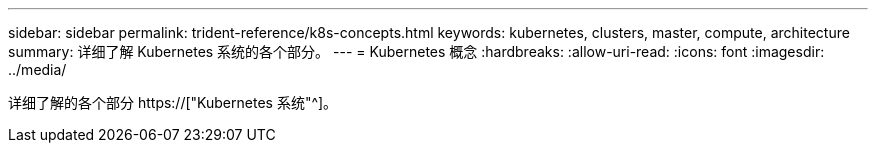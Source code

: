 ---
sidebar: sidebar 
permalink: trident-reference/k8s-concepts.html 
keywords: kubernetes, clusters, master, compute, architecture 
summary: 详细了解 Kubernetes 系统的各个部分。 
---
= Kubernetes 概念
:hardbreaks:
:allow-uri-read: 
:icons: font
:imagesdir: ../media/


[role="lead"]
详细了解的各个部分 https://["Kubernetes 系统"^]。

